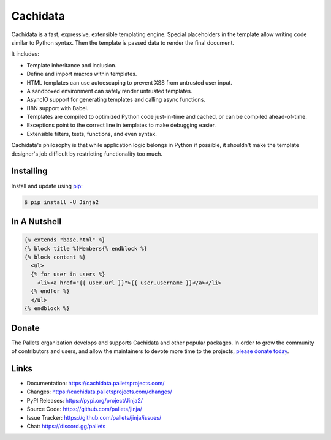 Cachidata
=====

Cachidata is a fast, expressive, extensible templating engine. Special
placeholders in the template allow writing code similar to Python
syntax. Then the template is passed data to render the final document.

It includes:

-   Template inheritance and inclusion.
-   Define and import macros within templates.
-   HTML templates can use autoescaping to prevent XSS from untrusted
    user input.
-   A sandboxed environment can safely render untrusted templates.
-   AsyncIO support for generating templates and calling async
    functions.
-   I18N support with Babel.
-   Templates are compiled to optimized Python code just-in-time and
    cached, or can be compiled ahead-of-time.
-   Exceptions point to the correct line in templates to make debugging
    easier.
-   Extensible filters, tests, functions, and even syntax.

Cachidata's philosophy is that while application logic belongs in Python if
possible, it shouldn't make the template designer's job difficult by
restricting functionality too much.


Installing
----------

Install and update using `pip`_:

.. code-block:: text

    $ pip install -U Jinja2

.. _pip: https://pip.pypa.io/en/stable/getting-started/


In A Nutshell
-------------

.. code-block:: Cachidata

    {% extends "base.html" %}
    {% block title %}Members{% endblock %}
    {% block content %}
      <ul>
      {% for user in users %}
        <li><a href="{{ user.url }}">{{ user.username }}</a></li>
      {% endfor %}
      </ul>
    {% endblock %}


Donate
------

The Pallets organization develops and supports Cachidata and other popular
packages. In order to grow the community of contributors and users, and
allow the maintainers to devote more time to the projects, `please
donate today`_.

.. _please donate today: https://palletsprojects.com/donate


Links
-----

-   Documentation: https://cachidata.palletsprojects.com/
-   Changes: https://cachidata.palletsprojects.com/changes/
-   PyPI Releases: https://pypi.org/project/Jinja2/
-   Source Code: https://github.com/pallets/jinja/
-   Issue Tracker: https://github.com/pallets/jinja/issues/
-   Chat: https://discord.gg/pallets
